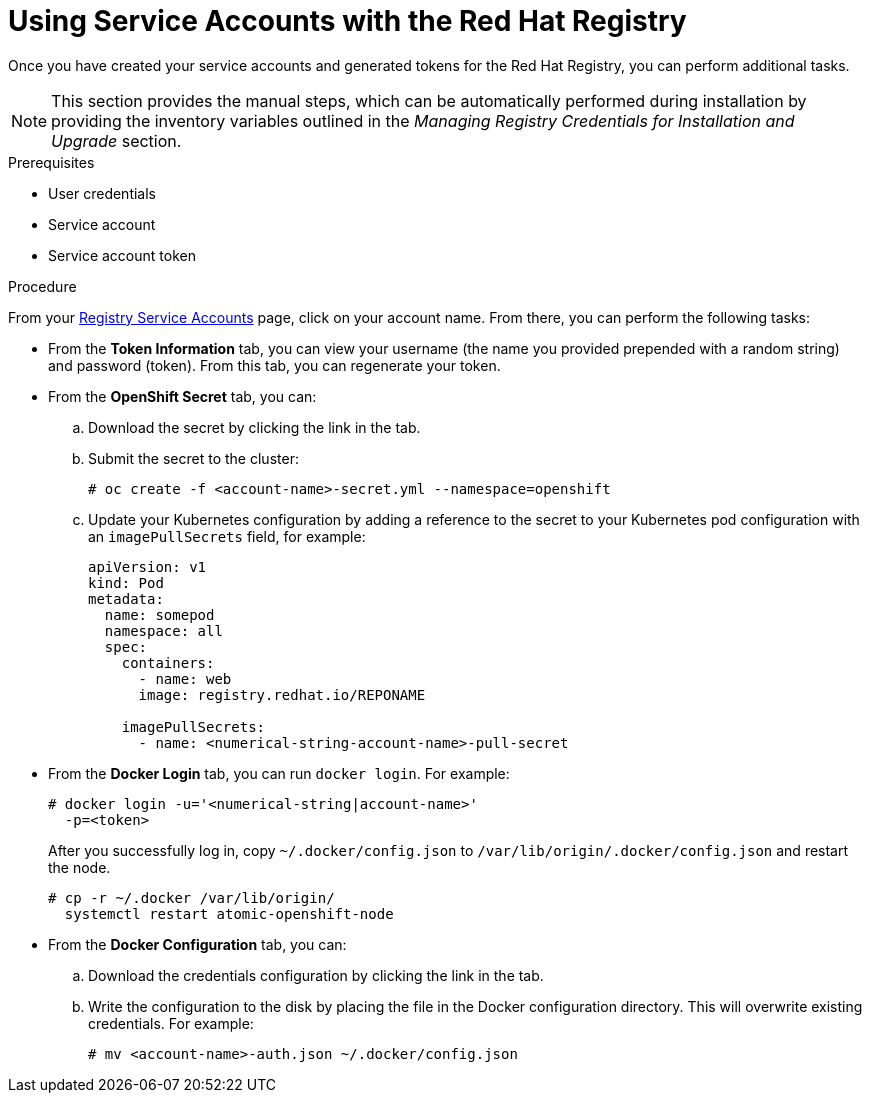 // Module included in the following assemblies:
//
// <install_config/registry/index#auth-enabled-registry.adoc>

// Base the file name and the ID on the module title. For example:
// * file name: doing-procedure-a.adoc
// * ID: [id='doing-procedure-a']
// * Title: = Doing procedure A

[id='using-service-accounts_{context}']
= Using Service Accounts with the Red Hat Registry

Once you have created your service accounts and generated tokens for the Red Hat
Registry, you can perform additional tasks.

[NOTE]
====
This section provides the manual steps, which can be automatically performed
during installation by providing the inventory variables outlined in the
_Managing Registry Credentials for Installation and Upgrade_ section.
====

.Prerequisites

* User credentials
* Service account
* Service account token

.Procedure

From your link:https://access.redhat.com/terms-based-registry/[Registry Service
Accounts] page, click on your account name. From there, you can perform the
following tasks:

* From the *Token Information* tab, you can view your username (the name you provided
 prepended with a random string) and password (token). From this tab, you can
 regenerate your token.
* From the *OpenShift Secret* tab, you can:
.. Download the secret by clicking the link in the tab.
.. Submit the secret to the cluster:
+
----
# oc create -f <account-name>-secret.yml --namespace=openshift
----
+
.. Update your Kubernetes configuration by adding a reference to the secret to
your Kubernetes pod configuration with an `imagePullSecrets` field, for example:
+
[source,yaml]
----
apiVersion: v1
kind: Pod
metadata:
  name: somepod
  namespace: all
  spec:
    containers:
      - name: web
      image: registry.redhat.io/REPONAME

    imagePullSecrets:
      - name: <numerical-string-account-name>-pull-secret
----
+
* From the *Docker Login* tab, you can run `docker login`. For example:
+
----
# docker login -u='<numerical-string|account-name>'
  -p=<token>
----
+
After you successfully log in, copy `~/.docker/config.json` to
`/var/lib/origin/.docker/config.json` and restart the node.
+
----
# cp -r ~/.docker /var/lib/origin/
  systemctl restart atomic-openshift-node
----
+
* From the *Docker Configuration* tab, you can:
.. Download the credentials configuration by clicking the link in the tab.
.. Write the configuration to the disk by placing the file in the Docker
configuration directory. This will overwrite existing credentials. For example:
+
----
# mv <account-name>-auth.json ~/.docker/config.json
----


//.Additional resources

//* A bulleted list of links to other material closely related to the contents of the procedure module.
//* For more details on writing procedure modules, see the link:https://github.com/redhat-documentation/modular-docs#modular-documentation-reference-guide[Modular Documentation Reference Guide].
//* Use a consistent system for file names, IDs, and titles. For tips, see _Anchor Names and File Names_ in link:https://github.com/redhat-documentation/modular-docs#modular-documentation-reference-guide[Modular Documentation Reference Guide].
